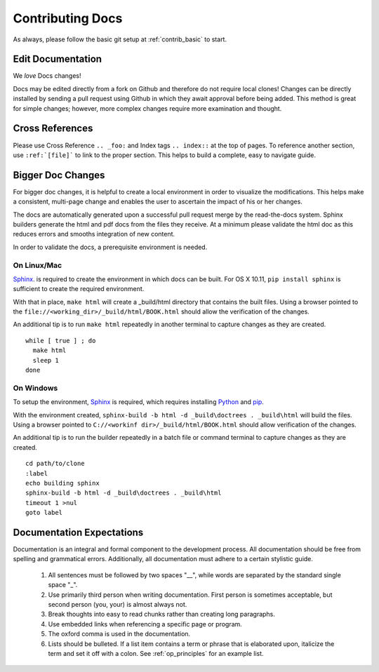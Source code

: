 .. index::
  pair: Contributing; Docs

.. _contributing_docs:

Contributing Docs
-----------------

As always, please follow the basic git setup at :ref:`contrib_basic` to start.

Edit Documentation
~~~~~~~~~~~~~~~~~~

We *love* Docs changes!

Docs may be edited directly from a fork on Github and therefore do not require local clones!  Changes can be directly installed by sending a pull request using Github in which they await approval before being added.  This method is great for simple changes; however, more complex changes require more examination and thought.


Cross References
~~~~~~~~~~~~~~~~

Please use Cross Reference ``.. _foo:`` and Index tags ``.. index::`` at the top of pages.  To reference another section, use ``:ref:`[file]``` to link to the proper section.  This helps to build a complete, easy to navigate guide.

Bigger Doc Changes
~~~~~~~~~~~~~~~~~~

For bigger doc changes, it is helpful to create a local environment in order to visualize the
modifications.  This helps make a consistent, multi-page change and enables the user to ascertain the impact of his or her changes.

The docs are automatically generated upon a successful pull request merge by the
read-the-docs system.  Sphinx builders generate the html and pdf docs from the files they receive.  At a minimum please validate the html doc as this reduces errors and smooths integration of new content.

In order to validate the docs, a prerequisite environment is needed.

On Linux/Mac
++++++++++++

`Sphinx <http://www.sphinx-doc.org/en/stable/install.html>`_. is required to create the environment in which docs can be built.
For OS X 10.11, ``pip install sphinx`` is sufficient to create the required environment.

With that in place, ``make html`` will create a _build/html directory that contains the built files.
Using a browser pointed to the ``file://<working_dir>/_build/html/BOOK.html`` should allow the verification of the changes.

An additional tip is to run ``make html`` repeatedly in another terminal to capture changes as they are created. ::

  while [ true ] ; do
    make html
    sleep 1
  done


On Windows
++++++++++




To setup the environment, `Sphinx <http://www.sphinx-doc.org/en/stable/install.html>`_ is required, which requires installing `Python <https://www.python.org/downloads/>`_ and `pip <https://bootstrap.pypa.io/get-pip.py>`_.

With the environment created, ``sphinx-build -b html -d _build\doctrees . _build\html`` will build the files.  Using a browser pointed to ``C://<workinf dir>/_build/html/BOOK.html`` should allow verification of the changes.

An additional tip is to run the builder repeatedly in a batch file or command terminal to capture changes as they are created.  ::

  cd path/to/clone
  :label
  echo building sphinx
  sphinx-build -b html -d _build\doctrees . _build\html
  timeout 1 >nul
  goto label

Documentation Expectations
~~~~~~~~~~~~~~~~~~~~~~~~~

Documentation is an integral and formal component to the development process.  All documentation should be free from spelling and grammatical errors.   Additionally, all documentation must adhere to a certain stylistic guide.

 1. All sentences must be followed by two spaces "__", while words are separated by the standard single space "_".

 2. Use primarily third person when writing documentation. First person is sometimes acceptable, but second person (you, your) is almost always not.

 3. Break thoughts into easy to read chunks rather than creating long paragraphs.

 4. Use embedded links when referencing a specific page or program.

 5. The oxford comma is used in the documentation.

 6. Lists should be bulleted.  If a list item contains a term or phrase that is elaborated upon, italicize the term and set it off with a colon.  See :ref:`op_principles` for an example list.
